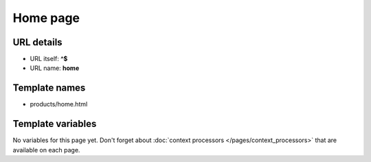 Home page
=========

URL details
^^^^^^^^^^^

* URL itself: **^$**
* URL name: **home**


Template names
^^^^^^^^^^^^^^

* products/home.html

Template variables
^^^^^^^^^^^^^^^^^^

No variables for this page yet. Don't forget about :doc:`context processors </pages/context_processors>` that are available on each page.


